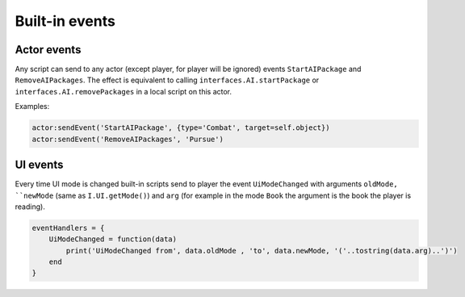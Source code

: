 Built-in events
===============

Actor events
------------

Any script can send to any actor (except player, for player will be ignored) events ``StartAIPackage`` and ``RemoveAIPackages``.
The effect is equivalent to calling ``interfaces.AI.startPackage`` or ``interfaces.AI.removePackages`` in a local script on this actor.

Examples:

.. code-block:: Lua

    actor:sendEvent('StartAIPackage', {type='Combat', target=self.object})
    actor:sendEvent('RemoveAIPackages', 'Pursue')

UI events
---------

Every time UI mode is changed built-in scripts send to player the event ``UiModeChanged`` with arguments ``oldMode, ``newMode`` (same as ``I.UI.getMode()``)
and ``arg`` (for example in the mode ``Book`` the argument is the book the player is reading).

.. code-block:: Lua

    eventHandlers = {
        UiModeChanged = function(data)
            print('UiModeChanged from', data.oldMode , 'to', data.newMode, '('..tostring(data.arg)..')')
        end
    }
